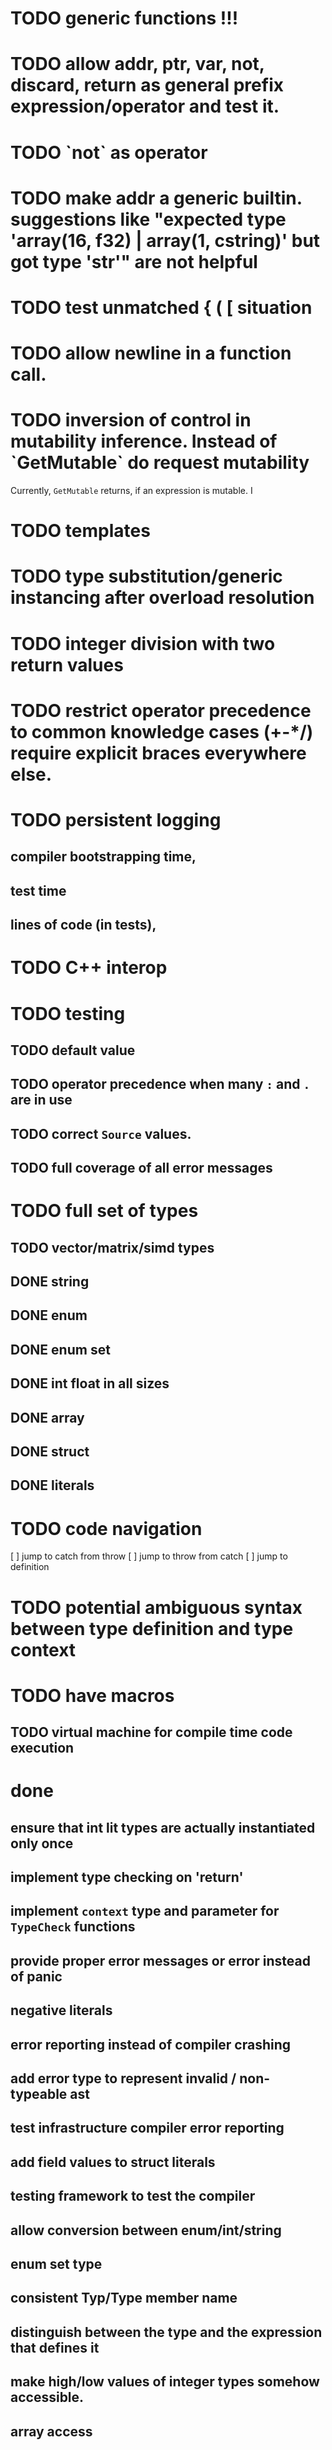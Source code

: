 * TODO generic functions !!!
* TODO allow addr, ptr, var, not, discard, return as general prefix expression/operator and test it.
* TODO `not` as operator
* TODO make addr a generic builtin. suggestions like "expected type 'array(16, f32) | array(1, cstring)' but got type 'str'" are not helpful
* TODO test unmatched { ( [ situation
* TODO allow newline in a function call.
* TODO inversion of control in mutability inference. Instead of `GetMutable` do request mutability

Currently, ~GetMutable~ returns, if an expression is mutable. I

* TODO templates
* TODO type substitution/generic instancing after overload resolution
* TODO integer division with two return values
* TODO restrict operator precedence to common knowledge cases (+-*/) require explicit braces everywhere else.
* TODO persistent logging
** compiler bootstrapping time,
** test time
** lines of code (in tests),
* TODO C++ interop
* TODO testing
** TODO default value
** TODO operator precedence when many ~:~ and ~.~ are in use
** TODO correct ~Source~ values.
** TODO full coverage of all error messages
* TODO full set of types
** TODO vector/matrix/simd types
** DONE string
** DONE enum
** DONE enum set
** DONE int float in all sizes
** DONE array
** DONE struct
** DONE literals
* TODO code navigation
 [ ] jump to catch from throw
 [ ] jump to throw from catch
 [ ] jump to definition
* TODO potential ambiguous syntax between type definition and type context
* TODO have macros
** TODO virtual machine for compile time code execution
* done
** ensure that int lit types are actually instantiated only once
** implement type checking on 'return'
** implement ~context~ type and parameter for ~TypeCheck~ functions
** provide proper error messages or error instead of panic
** negative literals
** error reporting instead of compiler crashing
** add error type to represent invalid / non-typeable ast
** test infrastructure compiler error reporting
** add field values to struct literals
** testing framework to test the compiler
** allow conversion between enum/int/string
** enum set type
** consistent Typ/Type member name
** distinguish between the type and the expression that defines it
** make high/low values of integer types somehow accessible.
** array access
** pointer
** have varargs for macros (only)
** define order to generate type definitions in
** generic arguments (important for builtin array access)
** add ability for type assertions
** static overloading
** automatic narrowing of literals when type is known from outside.
** documentation structure
** packages and import
** reserve double underscore and underscore pre- and postfix
** C interop (emit and function declarations)
** pass by reference
** mutability inference as orthogonal information to the type of expressions, get rid of MutableType
** display parsing errors as normal error messages
** package linker flags for gl and sdl2
